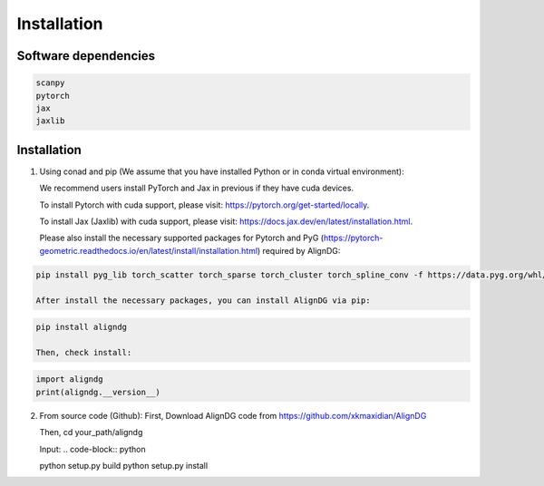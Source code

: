Installation
============

Software dependencies
---------------------
.. code-block:: python

   scanpy
   pytorch
   jax
   jaxlib
   


Installation
------------
1. Using conad and pip (We assume that you have installed Python or in conda virtual environment):

   We recommend users install PyTorch and Jax in previous if they have cuda devices. 

   To install Pytorch with cuda support, please visit: https://pytorch.org/get-started/locally.

   To install Jax (Jaxlib) with cuda support, please visit: https://docs.jax.dev/en/latest/installation.html.

   Please also install the necessary supported packages for Pytorch and PyG (https://pytorch-geometric.readthedocs.io/en/latest/install/installation.html) required by AlignDG: 

.. code-block:: python

   pip install pyg_lib torch_scatter torch_sparse torch_cluster torch_spline_conv -f https://data.pyg.org/whl/torch-${TORCH}+${CUDA}.html

   After install the necessary packages, you can install AlignDG via pip:

.. code-block:: python

   pip install aligndg

   Then, check install:

.. code-block:: python

   import aligndg
   print(aligndg.__version__)
   

2. From source code (Github):
   First, Download AlignDG code from https://github.com/xkmaxidian/AlignDG

   Then, cd your_path/aligndg

   Input: 
   .. code-block:: python

   python setup.py build
   python setup.py install


